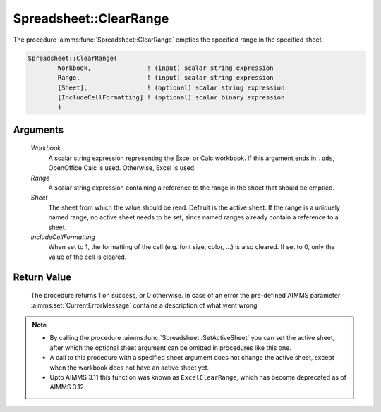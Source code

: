.. aimms:procedure:: Spreadsheet::ClearRange(Workbook, Range, Sheet, IncludeCellFormatting)

.. _Spreadsheet::ClearRange:

Spreadsheet::ClearRange
=======================

The procedure :aimms:func:`Spreadsheet::ClearRange` empties the specified range in
the specified sheet.

.. code-block:: aimms

    Spreadsheet::ClearRange(
            Workbook,               ! (input) scalar string expression
            Range,                  ! (input) scalar string expression
            [Sheet],                ! (optional) scalar string expression
            [IncludeCellFormatting] ! (optional) scalar binary expression
            )

Arguments
---------

    *Workbook*
        A scalar string expression representing the Excel or Calc workbook. If
        this argument ends in ``.ods``, OpenOffice Calc is used. Otherwise,
        Excel is used.

    *Range*
        A scalar string expression containing a reference to the range in the
        sheet that should be emptied.

    *Sheet*
        The sheet from which the value should be read. Default is the active
        sheet. If the range is a uniquely named range, no active sheet needs to
        be set, since named ranges already contain a reference to a sheet.

    *IncludeCellFormatting*
        When set to 1, the formatting of the cell (e.g. font size, color, ...)
        is also cleared. If set to 0, only the value of the cell is cleared.

Return Value
------------

    The procedure returns 1 on success, or 0 otherwise. In case of an error
    the pre-defined AIMMS parameter :aimms:set:`CurrentErrorMessage` contains a description of what
    went wrong.

.. note::

    -  By calling the procedure :aimms:func:`Spreadsheet::SetActiveSheet` you can set the active sheet,
       after which the optional sheet argument can be omitted in procedures
       like this one.

    -  A call to this procedure with a specified sheet argument does not
       change the active sheet, except when the workbook does not have an
       active sheet yet.

    -  Upto AIMMS 3.11 this function was known as ``ExcelClearRange``, which
       has become deprecated as of AIMMS 3.12.
